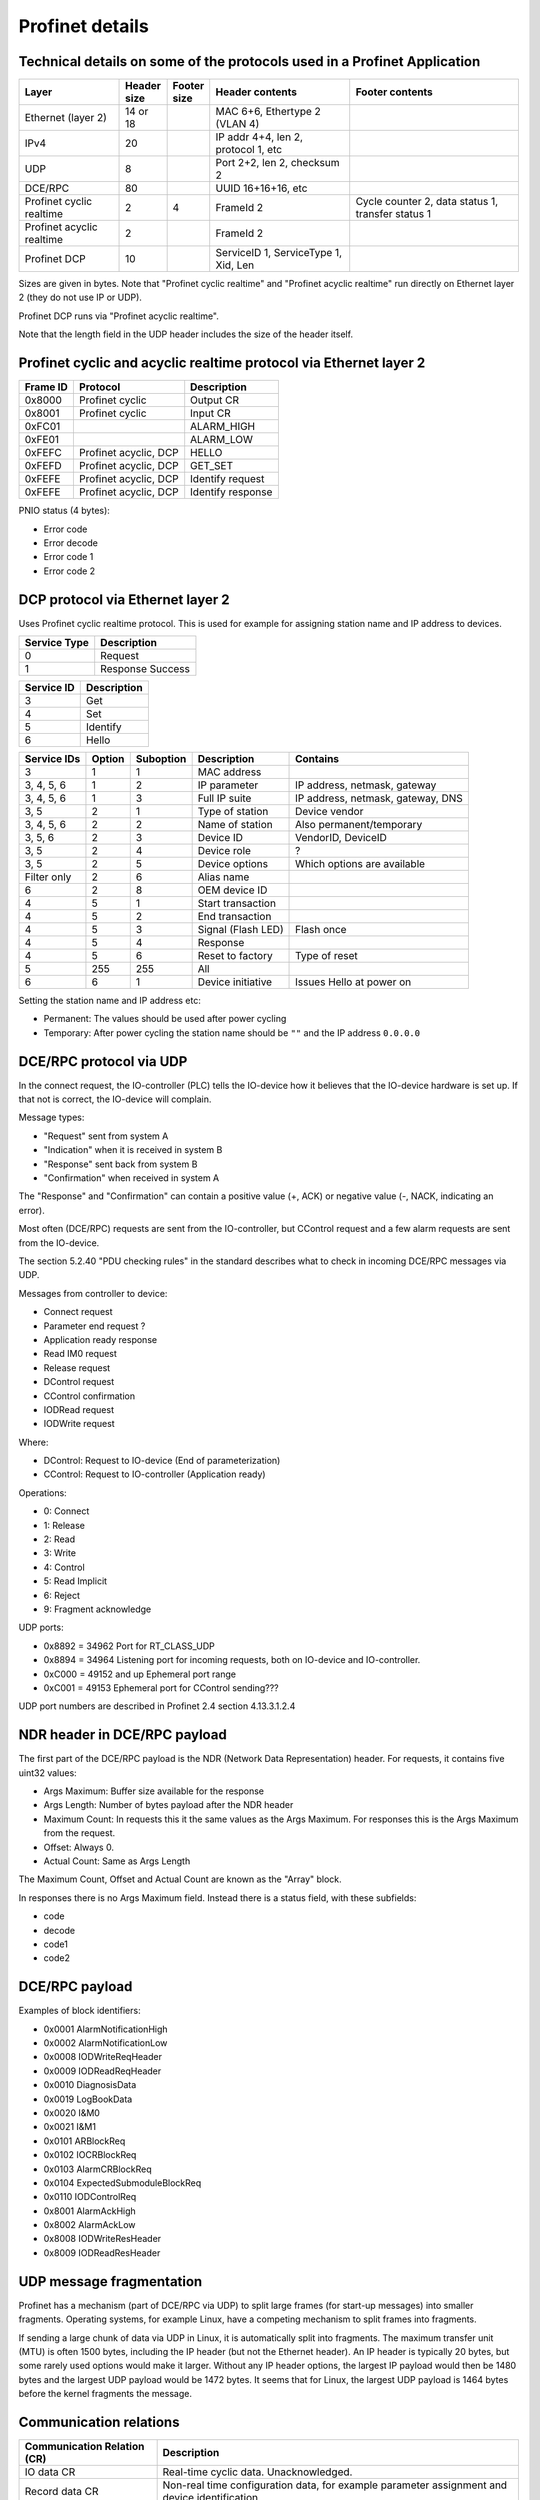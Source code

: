 Profinet details
================

Technical details on some of the protocols used in a Profinet Application
--------------------------------------------------------------------------

+---------------------------+--------------+----------------+--------------------------------------+----------------------------------------------------+
| Layer                     | | Header     | | Footer       | Header contents                      | Footer contents                                    |
|                           | | size       | | size         |                                      |                                                    |
+===========================+==============+================+======================================+====================================================+
| Ethernet (layer 2)        | 14 or 18     |                | MAC 6+6, Ethertype 2 (VLAN 4)        |                                                    |
+---------------------------+--------------+----------------+--------------------------------------+----------------------------------------------------+
| IPv4                      | 20           |                | IP addr 4+4, len 2, protocol 1, etc  |                                                    |
+---------------------------+--------------+----------------+--------------------------------------+----------------------------------------------------+
| UDP                       | 8            |                | Port 2+2, len 2, checksum 2          |                                                    |
+---------------------------+--------------+----------------+--------------------------------------+----------------------------------------------------+
| DCE/RPC                   | 80           |                | UUID 16+16+16, etc                   |                                                    |
+---------------------------+--------------+----------------+--------------------------------------+----------------------------------------------------+
| Profinet cyclic realtime  | 2            | 4              | FrameId 2                            | Cycle counter 2, data status 1, transfer status 1  |
+---------------------------+--------------+----------------+--------------------------------------+----------------------------------------------------+
| Profinet acyclic realtime | 2            |                | FrameId 2                            |                                                    |
+---------------------------+--------------+----------------+--------------------------------------+----------------------------------------------------+
| Profinet DCP              | 10           |                | ServiceID 1, ServiceType 1, Xid, Len |                                                    |
+---------------------------+--------------+----------------+--------------------------------------+----------------------------------------------------+

Sizes are given in bytes.
Note that "Profinet cyclic realtime" and "Profinet acyclic realtime" run
directly on Ethernet layer 2 (they do not use IP or UDP).

Profinet DCP runs via "Profinet acyclic realtime".

Note that the length field in the UDP header includes the size of the header itself.


Profinet cyclic and acyclic realtime protocol via Ethernet layer 2
------------------------------------------------------------------

+----------+-----------------------+-------------------+
| Frame ID | Protocol              | Description       |
+==========+=======================+===================+
| 0x8000   | Profinet cyclic       | Output CR         |
+----------+-----------------------+-------------------+
| 0x8001   | Profinet cyclic       | Input CR          |
+----------+-----------------------+-------------------+
| 0xFC01   |                       | ALARM_HIGH        |
+----------+-----------------------+-------------------+
| 0xFE01   |                       | ALARM_LOW         |
+----------+-----------------------+-------------------+
| 0xFEFC   | Profinet acyclic, DCP | HELLO             |
+----------+-----------------------+-------------------+
| 0xFEFD   | Profinet acyclic, DCP | GET_SET           |
+----------+-----------------------+-------------------+
| 0xFEFE   | Profinet acyclic, DCP | Identify request  |
+----------+-----------------------+-------------------+
| 0xFEFE   | Profinet acyclic, DCP | Identify response |
+----------+-----------------------+-------------------+

PNIO status (4 bytes):

* Error code
* Error decode
* Error code 1
* Error code 2


DCP protocol via Ethernet layer 2
---------------------------------
Uses Profinet cyclic realtime protocol.
This is used for example for assigning station name and IP address to devices.

+--------------+------------------+
| Service Type | Description      |
+==============+==================+
| 0            | Request          |
+--------------+------------------+
| 1            | Response Success |
+--------------+------------------+

+------------+-------------+
| Service ID | Description |
+============+=============+
| 3          | Get         |
+------------+-------------+
| 4          | Set         |
+------------+-------------+
| 5          | Identify    |
+------------+-------------+
| 6          | Hello       |
+------------+-------------+

+-------------+--------+-----------+------------------------+------------------------------------+
| Service IDs | Option | Suboption | Description            | Contains                           |
+=============+========+===========+========================+====================================+
| 3           | 1      | 1         | MAC address            |                                    |
+-------------+--------+-----------+------------------------+------------------------------------+
| 3, 4, 5, 6  | 1      | 2         | IP parameter           | IP address, netmask, gateway       |
+-------------+--------+-----------+------------------------+------------------------------------+
| 3, 4, 5, 6  | 1      | 3         | Full IP suite          | IP address, netmask, gateway, DNS  |
+-------------+--------+-----------+------------------------+------------------------------------+
| 3, 5        | 2      | 1         | Type of station        | Device vendor                      |
+-------------+--------+-----------+------------------------+------------------------------------+
| 3, 4, 5, 6  | 2      | 2         | Name of station        | Also permanent/temporary           |
+-------------+--------+-----------+------------------------+------------------------------------+
| 3, 5, 6     | 2      | 3         | Device ID              | VendorID, DeviceID                 |
+-------------+--------+-----------+------------------------+------------------------------------+
| 3, 5        | 2      | 4         | Device role            | ?                                  |
+-------------+--------+-----------+------------------------+------------------------------------+
| 3, 5        | 2      | 5         | Device options         | Which options are available        |
+-------------+--------+-----------+------------------------+------------------------------------+
| Filter only | 2      | 6         | Alias name             |                                    |
+-------------+--------+-----------+------------------------+------------------------------------+
| 6           | 2      | 8         | OEM device ID          |                                    |
+-------------+--------+-----------+------------------------+------------------------------------+
| 4           | 5      | 1         | Start transaction      |                                    |
+-------------+--------+-----------+------------------------+------------------------------------+
| 4           | 5      | 2         | End transaction        |                                    |
+-------------+--------+-----------+------------------------+------------------------------------+
| 4           | 5      | 3         | Signal (Flash LED)     | Flash once                         |
+-------------+--------+-----------+------------------------+------------------------------------+
| 4           | 5      | 4         | Response               |                                    |
+-------------+--------+-----------+------------------------+------------------------------------+
| 4           | 5      | 6         | Reset to factory       | Type of reset                      |
+-------------+--------+-----------+------------------------+------------------------------------+
| 5           | 255    | 255       | All                    |                                    |
+-------------+--------+-----------+------------------------+------------------------------------+
| 6           | 6      | 1         | Device initiative      | Issues Hello at power on           |
+-------------+--------+-----------+------------------------+------------------------------------+

Setting the station name and IP address etc:

* Permanent: The values should be used after power cycling
* Temporary: After power cycling the station name should be ``""`` and the IP address ``0.0.0.0``


DCE/RPC protocol via UDP
------------------------
In the connect request, the IO-controller (PLC) tells the IO-device how it
believes that the IO-device hardware is set up. If that not is correct, the
IO-device will complain.

Message types:

* "Request" sent from system A
* "Indication" when it is received in system B
* "Response" sent back from system B
* "Confirmation" when received in system A

The "Response" and "Confirmation" can contain a positive value (+, ACK) or negative
value (-, NACK, indicating an error).

Most often (DCE/RPC) requests are sent from the IO-controller, but CControl
request and a few alarm requests are sent from the IO-device.

The section 5.2.40 "PDU checking rules" in the standard describes what to check in
incoming DCE/RPC messages via UDP.

Messages from controller to device:

* Connect request
* Parameter end request ?
* Application ready response
* Read IM0 request
* Release request
* DControl request
* CControl confirmation
* IODRead request
* IODWrite request

Where:

* DControl: Request to IO-device (End of parameterization)
* CControl: Request to IO-controller (Application ready)

Operations:

* 0: Connect
* 1: Release
* 2: Read
* 3: Write
* 4: Control
* 5: Read Implicit
* 6: Reject
* 9: Fragment acknowledge

UDP ports:

* 0x8892 = 34962          Port for RT_CLASS_UDP
* 0x8894 = 34964          Listening port for incoming requests, both on IO-device and IO-controller.
* 0xC000 = 49152 and up   Ephemeral port range
* 0xC001 = 49153          Ephemeral port  for CControl sending???

UDP port numbers are described in Profinet 2.4 section 4.13.3.1.2.4


NDR header in DCE/RPC payload
-----------------------------
The first part of the DCE/RPC payload is the NDR (Network Data Representation) header. For requests, it contains five uint32 values:

* Args Maximum: Buffer size available for the response
* Args Length: Number of bytes payload after the NDR header
* Maximum Count: In requests this it the same values as the Args Maximum. For responses this is the Args Maximum from the request.
* Offset: Always 0.
* Actual Count: Same as Args Length

The Maximum Count, Offset and Actual Count are known as the "Array" block.

In responses there is no Args Maximum field. Instead there is a status field, with these subfields:

* code
* decode
* code1
* code2


DCE/RPC payload
---------------
Examples of block identifiers:

* 0x0001 AlarmNotificationHigh
* 0x0002 AlarmNotificationLow
* 0x0008 IODWriteReqHeader
* 0x0009 IODReadReqHeader
* 0x0010 DiagnosisData
* 0x0019 LogBookData
* 0x0020 I&M0
* 0x0021 I&M1
* 0x0101 ARBlockReq
* 0x0102 IOCRBlockReq
* 0x0103 AlarmCRBlockReq
* 0x0104 ExpectedSubmoduleBlockReq
* 0x0110 IODControlReq
* 0x8001 AlarmAckHigh
* 0x8002 AlarmAckLow
* 0x8008 IODWriteResHeader
* 0x8009 IODReadResHeader


UDP message fragmentation
-------------------------
Profinet has a mechanism (part of DCE/RPC via UDP) to split large frames
(for start-up messages) into smaller fragments. Operating systems, for example
Linux, have a competing mechanism to split frames into fragments.

If sending a large chunk of data via UDP in Linux, it is automatically split
into fragments. The maximum transfer unit (MTU) is often 1500 bytes,
including the IP header (but not the Ethernet header). An IP header is
typically 20 bytes, but some rarely used options would make it larger.
Without any IP header options, the largest IP payload would then be 1480 bytes
and the largest UDP payload would be 1472 bytes. It seems that for Linux, the
largest UDP payload is 1464 bytes before the kernel fragments the message.


Communication relations
-----------------------

+-----------------------------+----------------------------------------------------------------------------------------------+
| Communication Relation (CR) | Description                                                                                  |
+=============================+==============================================================================================+
| IO data CR                  | Real-time cyclic data. Unacknowledged.                                                       |
+-----------------------------+----------------------------------------------------------------------------------------------+
| Record data CR              | Non-real time configuration data, for example parameter assignment and device identification |
+-----------------------------+----------------------------------------------------------------------------------------------+
| Alarm CR                    | Real-time alarms                                                                             |
+-----------------------------+----------------------------------------------------------------------------------------------+


Details on slots and modules
----------------------------
Subslots 0x8000-0xFFFF are reserved by the Profinet standard.

Subslots in the DAP module:

* 0x1   The device itself
* 0x8000 (32768) Interface 1 (typically named X1)
* 0x8001 (32769) Port 1 of interface 1 (typically named X1 P1)
* 0x8002 (32770) Port 2 of interface 1 (typically named X1 P2)
* 0x8100 (33024) Interface 2
* 0x8101 (33025) Port 1 of interface 2
* 0x8102 (33026) Port 2 of interface 2


Read and write indexes
----------------------
User defined indexes are in the range 0x?? to 0x??

Examples of pre-defined indexes:

* 0x802B  PDPortDataCheck for one subslot
* 0xAFF0  I&M0
* 0xAFF1  I&M1
* 0xAFF2  I&M2
* 0xAFF3  I&M3
* 0xF830  LogBookData
* 0xF840  I&M0FilterData
* 0xF841  PDRealData

+-----------------------------+--------------------------------------------------------+
| Data record                 | Description                                            |
+=============================+========================================================+
| APIData                     |                                                        |
+-----------------------------+--------------------------------------------------------+
| ARData                      |                                                        |
+-----------------------------+--------------------------------------------------------+
| ARFSUDataAdjust             |                                                        |
+-----------------------------+--------------------------------------------------------+
| AutoConfiguration           |                                                        |
+-----------------------------+--------------------------------------------------------+
| CombinedObjectContainer     |                                                        |
+-----------------------------+--------------------------------------------------------+
| ExpectedIdentificationData  |                                                        |
+-----------------------------+--------------------------------------------------------+
| I&M0FilterData              |                                                        |
+-----------------------------+--------------------------------------------------------+
| LogBookData                 |                                                        |
+-----------------------------+--------------------------------------------------------+
| ModuleDiffBlock             |                                                        |
+-----------------------------+--------------------------------------------------------+
| PDExpectedData              |                                                        |
+-----------------------------+--------------------------------------------------------+
| PDInterfaceAdjust           | Use standard LLDP mode or legacy LLDP mode.            |
+-----------------------------+--------------------------------------------------------+
| PDInterfaceDataReal         | Actual station name (not ChassisID), interface MAC     |
|                             | address, IP address etc.                               |
+-----------------------------+--------------------------------------------------------+
| PDInterfaceFSUDataAdjust    |                                                        |
+-----------------------------+--------------------------------------------------------+
| PDInterfaceSecurityAdjust   |                                                        |
+-----------------------------+--------------------------------------------------------+
| PDIRData                    |                                                        |
+-----------------------------+--------------------------------------------------------+
| PDIRSubframeData            |                                                        |
+-----------------------------+--------------------------------------------------------+
| PDNCDataCheck               |                                                        |
+-----------------------------+--------------------------------------------------------+
| PDPortDataAdjust            | Turn on and off LLDP transmission.                     |
+-----------------------------+--------------------------------------------------------+
| PDPortDataCheck             | Wanted peer chassisID, port ID etc.                    |
+-----------------------------+--------------------------------------------------------+
| PDPortDataReal              | Actual PortID, peer PortID, peer ChassisID, peer MAC   |
|                             | address, MAU type, link state etc.                     |
+-----------------------------+--------------------------------------------------------+
| PDPortDataRealExtended      |                                                        |
+-----------------------------+--------------------------------------------------------+
| PDPortStatistic             | Sent and received bytes. Errors and discards.          |
+-----------------------------+--------------------------------------------------------+
| PDRealData                  | Actual values and statistics for interface and port.   |
+-----------------------------+--------------------------------------------------------+
| PDSyncData                  |                                                        |
+-----------------------------+--------------------------------------------------------+
| PDTimeData                  |                                                        |
+-----------------------------+--------------------------------------------------------+
| PE_EntityFilterData         |                                                        |
+-----------------------------+--------------------------------------------------------+
| PE_EntityStatusData         |                                                        |
+-----------------------------+--------------------------------------------------------+
| PE_EntityStatusData         |                                                        |
+-----------------------------+--------------------------------------------------------+
| RealIdentificationData      | Which modules (and submodules) are plugged into which  |
|                             | slots (and subslots).                                  |
+-----------------------------+--------------------------------------------------------+
| SubstituteValue             |                                                        |
+-----------------------------+--------------------------------------------------------+


Allowed station name
--------------------
The specification is found i Profinet 2.4 section 4.3.1.4.16


Diagnosis details
-----------------
There are several formats in which the diagnosis information can be sent to
the PLC. The formats are described by the USI value.

Channel diagnosis (USI 0x8000, one of the standard formats):

 * Channel number
 * Channel properties (direction)
 * Channel error type

Extended channel diagnosis (USI 0x8002, one of the standard formats):

 * Same as for "Channel diagnosis", and also
 * ExtChannelErrorType
 * ExtChannelErrorAddValue

Qualified channel diagnosis (USI 0x8003, one of the standard formats):

 * Same as for "Extended channel diagnosis", and also
 * Qualified sub severities

USI format (USI 0x0000 to 0x7FFF):

  * Manufacturer data

Storage of diagnosis info
^^^^^^^^^^^^^^^^^^^^^^^^^
There is at most one diagnosis
entry stored for each ChannelErrortype, extChannelErrorType combination.


LLDP
----
A protocol for neighbourhood detection. LLDP frames are not forwarded by managed
switches, so the frames are useful to detect which neighbour the device is
connected to.

An LLDP frame is sent by a Profinet device every 5 seconds, to indicate
the IP address etc.

A Profinet device also receives LLDP frames. It uses the chassis ID and the
frame ID of the frame from its neighbour, to set the alias name.

The LLDP frame is a layer 2 Ethernet frame with the payload consisting of a
number of Type-Length-Value (TLV) blocks. The first 16 bits of each block
contains info on the block type and block payload length.
It is followed by the block payload data.
Different TLV block types may have subtypes defined (within the payload).

The frame is broadcast to MAC address ``01:80:c2:00:00:0e`` and
has an Ethertype of ``0x88cc``.

TLV types:

* 0: (End of LLDP frame indicator)
* 1: Chassis ID. Subtypes 4: MAC address. 7: Locally assigned name
* 2: Port ID. Subtype 7: Locally assigned name
* 3: Time to live in seconds
* 4: Port description
* 5: System name
* 7: Capabilities (Router, Bridge, Telephone etc)
* 8: Management address (optional for LLDP, mandatory in Profinet). Includes IP
  address and interface number. Address subtype 1: IPv4 2: IPv6
* 127: Organisation specific (optional for LLDP. See below.). Has an
  organisation unique code, and a subtype.

Organisation unique code ``00:0e:cf`` belongs to Profibus Nutzerorganisation,
and supports these subtypes:

* 1: Measured delay values
* 2: Port status. Contains RTClass2 and RTClass3 port status.
* 5: Chassis MAC address

Organisation unique code ``00:12:0f`` belongs to the IEEE 802.3 organisation,
and supports these subtypes:

* 1: MAC/PHY configuration status. Shows autonegotiation support, and which
  speeds are supported. Also MAU type.
* 4: Maximum frame size

Autonegotiation:

* Bit 0: Supported
* Bit 1: Enabled

Speed:

* Bit 0: 1000BASE-T Full duplex
* Bit 1: 1000BASE-T Half duplex
* Bit 10: 100BASE-TX Full duplex
* Bit 11: 100BASE-TX Half duplex
* Bit 13: 10BASE-T Full duplex
* Bit 14: 10BASE-T Half duplex
* Bit 15: Unknown speed

MAU types:

* 0x00 Radio
* 0x10 Copper 100BaseTX Full duplex
* 0x1E Copper 1000BaseT Full duplex


Standard and legacy LLDP name format
------------------------------------
The contents of the LLDP fields PortID and ChassisID were changed in
Profinet v 2.3. An example will show the differences:

+-------------------------------+------------+
| NameOfStation (for interface) | "dut"      |
+-------------------------------+------------+
| NameOfPort                    | "port-001" |
+-------------------------------+------------+
| NameOfStation of neighbour    | "b"        |
+-------------------------------+------------+
| NameOfPort of neighbour       | "port-003" |
+-------------------------------+------------+

We have an alias name for each of our ports, and it is constructed from
the information about the connected neighbour. In this example, our
alias name for our port would be "port-003.b".

Legacy LLDP mode (up to and including Profinet v 2.2):

+-----------------+------------+
| LLDP_PortID     | "port-001" |
+-----------------+------------+
| LLDP_ChassisID  | "dut"      |
+-----------------+------------+

Standard LLDP mode (Profinet v 2.3 and later):

+-----------------+----------------------------------------+
| LLDP_PortID     | "port-001.dut"                         |
+-----------------+----------------------------------------+
| LLDP_ChassisID  | devicetype+orderID+serialNumber etc    |
+-----------------+----------------------------------------+

If NameOfStation not yet is set, we instead use our device MAC address
(as a string) when constructing the LLDP strings.

The legacy LLDP mode is used by devices conformant to Profinet v2.2 and earlier.
Later Profinet versions uses the standard LLDP mode, but an IO-device can
be ordered by the PLC at startup to use the legacy LLDP mode.
By setting the ``MultipleInterfaceMode`` to ``1`` (instead of ``0``) the PLC
will ask the IO-device to use the standard LLDP mode. This is done by writing
to the PDInterfaceAdjust index.


Relevant standards
------------------

* IEC IEEE 60802  TSN Profile for Industrial Automation
* IEC 61158-5-10  PROFINET IO: Application Layer services for decentralized periphery (Also known as PNO-2.712)
* IEC 61158-6-10  PROFINET IO: Application Layer protocol for decentralized periphery (Also known as PNO-2.722)
* IEC 61784       Describes several fieldbuses, for example Foundation Fieldbus, Profibus and Profinet.
* IEC 61784-2     Profiles for decentralized periphery (Also known as PNO-2.742)
* IEC-62439-2     Media Redundancy Protocol
* IEEE 802        LANs
* IEEE 802.1      Higher Layer LAN Protocols
* IEEE 802.1AB    LLDP (A topology detection protocol)
* IEEE 802.1AS    Time synchronization
* IEEE 802.1Q     Virtual LANs (VLAN)
* IEEE 802.3      Ethernet
* IEEE 802.11     WiFi
* IETF :rfc:`768`    UDP
* IETF :rfc:`791`    IP
* IETF :rfc:`792`    ICMP
* IETF :rfc:`826`    ARP
* IETF :rfc:`1034`   DNS
* IETF :rfc:`1157`   SNMP
* IETF :rfc:`1213`   Management Information Base v 2 (MIB-II)
* IETF :rfc:`2131`   DHCP
* IETF :rfc:`2132`   DHCP Options
* IETF :rfc:`2741`   AgentX protocol for SNMP subagents
* IETF :rfc:`2863`   The Interfaces Group MIB
* IETF :rfc:`3414`   SNMPv3
* IETF :rfc:`3418`   Management Information Base (MIB) for SNMP
* IETF :rfc:`3635`   Definitions of Managed Objects for the Ethernet-like Interface Types
* IETF :rfc:`5890`   Internationalized Domain Names for Applications (IDNA)
* ISO/IEC 7498-1  ?
* ISO 8859-1      ?
* ISO 15745       ?
* Open Group C706 Remote procedure calls (RPC) DCE 1.1 https://publications.opengroup.org/c706
